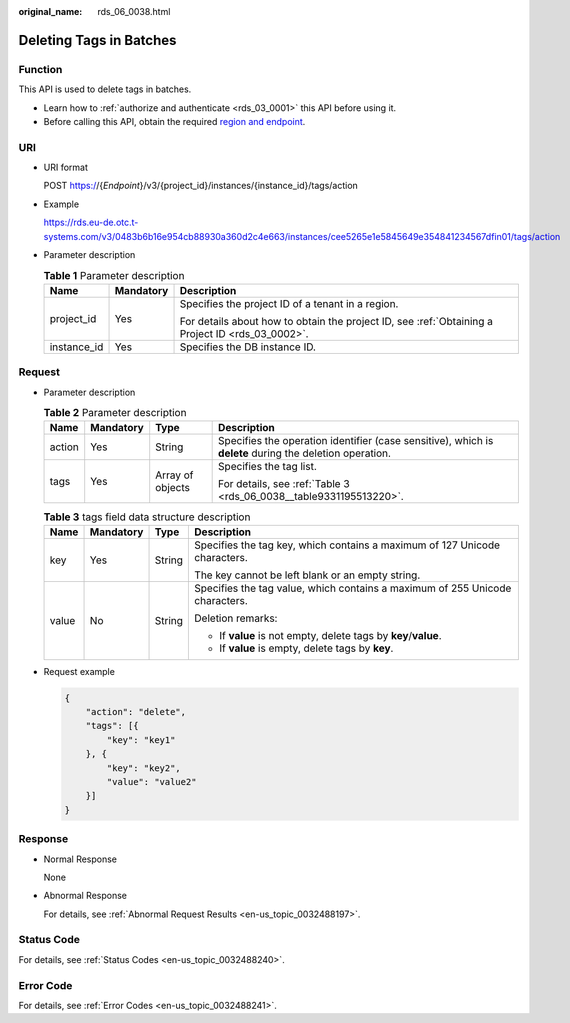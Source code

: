 :original_name: rds_06_0038.html

.. _rds_06_0038:

Deleting Tags in Batches
========================

Function
--------

This API is used to delete tags in batches.

-  Learn how to :ref:`authorize and authenticate <rds_03_0001>` this API before using it.
-  Before calling this API, obtain the required `region and endpoint <https://docs.otc.t-systems.com/en-us/endpoint/index.html>`__.

URI
---

-  URI format

   POST https://{*Endpoint*}/v3/{project_id}/instances/{instance_id}/tags/action

-  Example

   https://rds.eu-de.otc.t-systems.com/v3/0483b6b16e954cb88930a360d2c4e663/instances/cee5265e1e5845649e354841234567dfin01/tags/action

-  Parameter description

   .. table:: **Table 1** Parameter description

      +-----------------------+-----------------------+--------------------------------------------------------------------------------------------------+
      | Name                  | Mandatory             | Description                                                                                      |
      +=======================+=======================+==================================================================================================+
      | project_id            | Yes                   | Specifies the project ID of a tenant in a region.                                                |
      |                       |                       |                                                                                                  |
      |                       |                       | For details about how to obtain the project ID, see :ref:`Obtaining a Project ID <rds_03_0002>`. |
      +-----------------------+-----------------------+--------------------------------------------------------------------------------------------------+
      | instance_id           | Yes                   | Specifies the DB instance ID.                                                                    |
      +-----------------------+-----------------------+--------------------------------------------------------------------------------------------------+

Request
-------

-  Parameter description

   .. table:: **Table 2** Parameter description

      +-----------------+-----------------+------------------+---------------------------------------------------------------------------------------------------------+
      | Name            | Mandatory       | Type             | Description                                                                                             |
      +=================+=================+==================+=========================================================================================================+
      | action          | Yes             | String           | Specifies the operation identifier (case sensitive), which is **delete** during the deletion operation. |
      +-----------------+-----------------+------------------+---------------------------------------------------------------------------------------------------------+
      | tags            | Yes             | Array of objects | Specifies the tag list.                                                                                 |
      |                 |                 |                  |                                                                                                         |
      |                 |                 |                  | For details, see :ref:`Table 3 <rds_06_0038__table9331195513220>`.                                      |
      +-----------------+-----------------+------------------+---------------------------------------------------------------------------------------------------------+

   .. _rds_06_0038__table9331195513220:

   .. table:: **Table 3** tags field data structure description

      +-----------------+-----------------+-----------------+------------------------------------------------------------------------------+
      | Name            | Mandatory       | Type            | Description                                                                  |
      +=================+=================+=================+==============================================================================+
      | key             | Yes             | String          | Specifies the tag key, which contains a maximum of 127 Unicode characters.   |
      |                 |                 |                 |                                                                              |
      |                 |                 |                 | The key cannot be left blank or an empty string.                             |
      +-----------------+-----------------+-----------------+------------------------------------------------------------------------------+
      | value           | No              | String          | Specifies the tag value, which contains a maximum of 255 Unicode characters. |
      |                 |                 |                 |                                                                              |
      |                 |                 |                 | Deletion remarks:                                                            |
      |                 |                 |                 |                                                                              |
      |                 |                 |                 | -  If **value** is not empty, delete tags by **key**/**value**.              |
      |                 |                 |                 | -  If **value** is empty, delete tags by **key**.                            |
      +-----------------+-----------------+-----------------+------------------------------------------------------------------------------+

-  Request example

   .. code-block:: text

      {
          "action": "delete",
          "tags": [{
              "key": "key1"
          }, {
              "key": "key2",
              "value": "value2"
          }]
      }

Response
--------

-  Normal Response

   None

-  Abnormal Response

   For details, see :ref:`Abnormal Request Results <en-us_topic_0032488197>`.

Status Code
-----------

For details, see :ref:`Status Codes <en-us_topic_0032488240>`.

Error Code
----------

For details, see :ref:`Error Codes <en-us_topic_0032488241>`.

